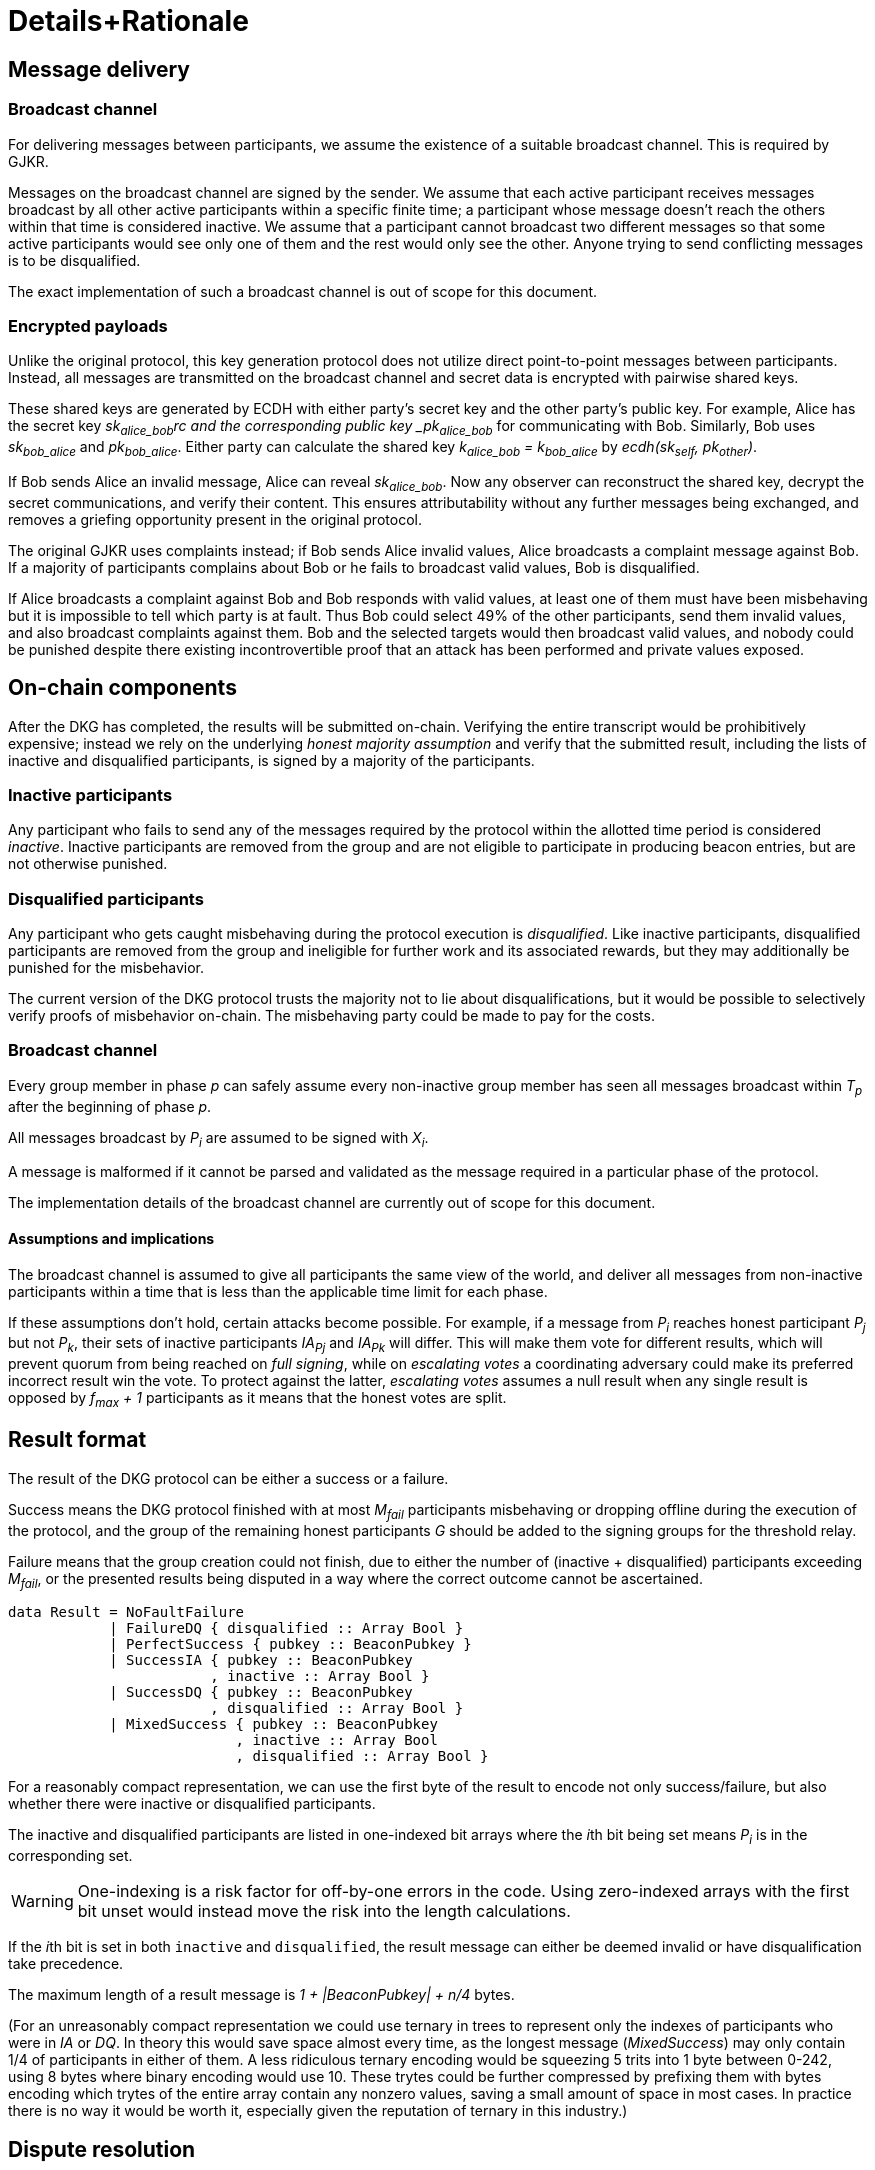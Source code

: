 = Details+Rationale

== Message delivery

=== Broadcast channel

For delivering messages between participants,
we assume the existence of a suitable broadcast channel.
This is required by GJKR.

Messages on the broadcast channel are signed by the sender.
We assume that each active participant
receives messages broadcast by all other active participants
within a specific finite time;
a participant whose message doesn't reach the others within that time
is considered inactive.
We assume that a participant cannot broadcast two different messages
so that some active participants would see only one of them
and the rest would only see the other.
Anyone trying to send conflicting messages is to be disqualified.

The exact implementation of such a broadcast channel
is out of scope for this document.

=== Encrypted payloads

Unlike the original protocol,
this key generation protocol does not utilize
direct point-to-point messages between participants.
Instead, all messages are transmitted on the broadcast channel
and secret data is encrypted with pairwise shared keys.

These shared keys are generated by ECDH with either party's
secret key and the other party's public key.
For example, Alice has the secret key _sk~alice_bob~rc
and the corresponding public key _pk~alice_bob~_
for communicating with Bob.
Similarly, Bob uses _sk~bob_alice~_ and _pk~bob_alice~_.
Either party can calculate the shared key _k~alice_bob~ = k~bob_alice~_
by _ecdh(sk~self~, pk~other~)_.

If Bob sends Alice an invalid message, Alice can reveal _sk~alice_bob~_.
Now any observer can reconstruct the shared key,
decrypt the secret communications,
and verify their content.
This ensures attributability without any further messages being exchanged,
and removes a griefing opportunity present in the original protocol.

// footnote
The original GJKR uses complaints instead;
if Bob sends Alice invalid values,
Alice broadcasts a complaint message against Bob.
If a majority of participants complains about Bob
or he fails to broadcast valid values,
Bob is disqualified.

If Alice broadcasts a complaint against Bob and Bob responds with valid values,
at least one of them must have been misbehaving
but it is impossible to tell which party is at fault.
Thus Bob could select 49% of the other participants,
send them invalid values, and also broadcast complaints against them.
Bob and the selected targets would then broadcast valid values,
and nobody could be punished despite there existing incontrovertible proof
that an attack has been performed and private values exposed.
// footnote

== On-chain components

After the DKG has completed,
the results will be submitted on-chain.
Verifying the entire transcript would be prohibitively expensive;
instead we rely on the underlying _honest majority assumption_
and verify that the submitted result,
including the lists of inactive and disqualified participants,
is signed by a majority of the participants.

=== Inactive participants

Any participant who fails to send any of the messages required by the protocol
within the allotted time period
is considered _inactive_.
Inactive participants are removed from the group
and are not eligible to participate in producing beacon entries,
but are not otherwise punished.

=== Disqualified participants

Any participant who gets caught misbehaving during the protocol execution
is _disqualified_.
Like inactive participants,
disqualified participants are removed from the group
and ineligible for further work and its associated rewards,
but they may additionally be punished for the misbehavior.

The current version of the DKG protocol trusts the majority
not to lie about disqualifications,
but it would be possible to selectively verify proofs of misbehavior on-chain.
The misbehaving party could be made to pay for the costs.

=== Broadcast channel

Every group member in phase _p_ can safely assume
every non-inactive group member has seen
all messages broadcast within _T~p~_ after the beginning of phase _p_.

All messages broadcast by _P~i~_ are assumed to be signed with _X~i~_.

A message is malformed if it cannot be parsed and validated
as the message required in a particular phase of the protocol.

The implementation details of the broadcast channel
are currently out of scope for this document.

==== Assumptions and implications

The broadcast channel is assumed to give all participants
the same view of the world,
and deliver all messages from non-inactive participants
within a time that is less than the applicable time limit for each phase.

If these assumptions don't hold, certain attacks become possible.
For example, if a message from _P~i~_
reaches honest participant _P~j~_ but not _P~k~_,
their sets of inactive participants _IA~Pj~_ and _IA~Pk~_ will differ.
This will make them vote for different results,
which will prevent quorum from being reached on _full signing_,
while on _escalating votes_ a coordinating adversary
could make its preferred incorrect result win the vote.
To protect against the latter,
_escalating votes_ assumes a null result when any single result is opposed
by _f~max~ + 1_ participants as it means that the honest votes are split.

== Result format

The result of the DKG protocol can be either a success or a failure.

Success means the DKG protocol finished with at most _M~fail~_ participants
misbehaving or dropping offline during the execution of the protocol,
and the group of the remaining honest participants _G_
should be added to the signing groups for the threshold relay.

Failure means that the group creation could not finish, due to either
the number of (inactive + disqualified) participants exceeding _M~fail~_,
or the presented results being disputed
in a way where the correct outcome cannot be ascertained.

[source, haskell]
----
data Result = NoFaultFailure
            | FailureDQ { disqualified :: Array Bool }
            | PerfectSuccess { pubkey :: BeaconPubkey }
            | SuccessIA { pubkey :: BeaconPubkey
                        , inactive :: Array Bool }
            | SuccessDQ { pubkey :: BeaconPubkey
                        , disqualified :: Array Bool }
            | MixedSuccess { pubkey :: BeaconPubkey
                           , inactive :: Array Bool
                           , disqualified :: Array Bool }
----

For a reasonably compact representation,
we can use the first byte of the result to encode not only success/failure,
but also whether there were inactive or disqualified participants.

The inactive and disqualified participants are listed
in one-indexed bit arrays where the __i__th bit being set means
_P~i~_ is in the corresponding set.

WARNING: One-indexing is a risk factor for off-by-one errors in the code.
Using zero-indexed arrays with the first bit unset
would instead move the risk into the length calculations.

If the __i__th bit is set in both `inactive` and `disqualified`,
the result message can either be deemed invalid
or have disqualification take precedence.

The maximum length of a result message is _1 + |BeaconPubkey| + n/4_ bytes.

(For an unreasonably compact representation we could use ternary in trees
to represent only the indexes of participants who were in _IA_ or _DQ_.
In theory this would save space almost every time,
as the longest message (_MixedSuccess_) may only contain
1/4 of participants in either of them.
A less ridiculous ternary encoding would be squeezing 5 trits into 1 byte
between 0-242, using 8 bytes where binary encoding would use 10.
These trytes could be further compressed by prefixing them with bytes
encoding which trytes of the entire array contain any nonzero values,
saving a small amount of space in most cases.
In practice there is no way it would be worth it,
especially given the reputation of ternary in this industry.)

== Dispute resolution

Given that the protocol is performed off-chain,
participants may submit incorrect results
in an attempt to gain advantage.
By relying on the honest majority assumption,
this can be mitigated by having participants vote on results.

Voting on results means that only votes need to be counted on-chain;
validating everything else can be offloaded onto the honest majority.
This has significant cost advantages as _O(n^2^)_ blockchain operations,
including _O(n)_ transactions and up to _O(n^2^)_ elliptic curve operations,
can be replaced with simply _O(n)_ transactions of mostly constant size,
or a single transaction with _O(n)_ elliptic curve operations.

There are two main ways this voting can be performed:
either by members signing valid results, which are then verified on-chain,
or by designated members being eligible to submit a result
which may be challenged by others if they consider it incorrect.

=== Full signing w/ ECDSA (FE)

The _full signing_ technique of voting is simple.
The designated eligible submitter _P~sub~_ publishes the correct result
which is then checked by the contract to contain at least _M~max~ + 1_
valid signatures from unique members of _P_.

This technique requires fewer transactions and is less complex to implement,
but bears a constant cost as _O(n)_ signatures must be validated on-chain
upon every group creation.
Assuming for the sake of example _N = 201_ and _M~max~ = 100_,
and that `ecrecover = 3000 gas` dominates the transaction fees,
the cost of full signing would be constant on the order of 325,000 gas.

If every participant in the group signs a result,
the unnecessary signatures can be pruned to ensure constant
size and cost of the result submission transaction.

This also sets a hard limit on the group size of _N < gasLimit / 3000_,
but in practice this would only happen with impractically large groups
(currently more than 2,000 participants).

It is easy to see why _full signing_ would be correct:
if _M~max~_ is the largest number of malicious participants,
requiring _M~max~ + 1_ signatures means that any result accepted by the system
must have at least one honest participant supporting it.

.costs
|===
|Operation |Cost

|`EcrecoverGas`
|3,000

|Verification with _H = 101_
|324,000

|Verification with _H = 201_
|624,000

|Verification with _H = 500_
|1,021,000
|===

=== Full signing w/ BLS (FB)

By using a BLS group signature instead of individual ECDSA signatures,
the on-chain size of the result can be significantly reduced.
However, pairing checks are extremely expensive,
even if EIP-1108 gets passed.

Given that the length of the BLS signature would be 256 bits,
`k = 2` and the gas price of one pairing operation is currently `260,000`;
with EIP-1108 the price would fall to `91,000`;
with Vitalik's version `120,000`.

The full cost of validating a BLS group signature
by at least _H_ members of _P_ is approximately
_21000 + 2 * (GPAIRINGBASE + 2 * GPAIRINGPERPOINT) + ECADD * (H - 1)_
from the necessary `Bn256Add` operations.
Without cost reductions, this is `570,000` for _H = 101_

.costs
|===
|Operation |Cost at status quo |Cost with EIP-1108 |Cost with Vitalik's proposal

|`GPAIRINGBASE`
|100,000
|80,000
|40,000

|`GPAIRINGPERPOINT`
|80,000
|5,500
|40,000

|`ECADD`
|500
|50
|500

|Base cost of BLS verification

|520,000
|182,000
|240,000

|Verification with _H = 101_
|591,000
|208,000
|311,000

|Verification with _H = 201_
|641,000
|303,000
|361,000

|Verification with _H = 500_
|790,500
|452,500
|510,500
|===

=== Escalating votes

As an alternative to the above,
_escalating votes (EV)_ is a protocol where a result is submitted,
and accepted if it is not challenged within a specified time limit.
If multiple results are presented,
the participants will proceed to submit votes on the results
iff their preferred result is not in the lead,
or their vote would break a tie.
After a certain time limit has elapsed since the last vote,
a confirmation request transaction may be presented by anybody,
and the result with the highest number of supporting votes is accepted.

The security of this scheme is less obvious,
but follows from the honest majority assumption:
since at least _M~max~ + 1_ honest players are online at the voting stage,
for any amount of adversary votes _0 < v~m~<= M~max~_
there will be _v~m~ + 1_ honest participants
who will outvote the malicious players
(proof by induction).

This scheme is only suitable for situations where _N >= 2 * M~max~ + 1_,
due to the reliance on the honest majority assumption.
If the majority of participants is dishonest,
the plurality result may be incorrect.

In the worst-case scenario escalating votes will cost
_(M~max~ + 2) * 21000_ gas to the honest participants,
or around 2.15 million gas.
However, the practical cost of using escalating votes would be variable
and would be expected to be significantly lower most of the time.

Given that a rational adversary who cannot break the honest majority assumption
will expect to inevitably lose the escalating vote,
and the cost of the voting is symmetrical
(submitting one vote costs approximately 21,000 gas,
so the malicious players will pay _v~m~ * 21000_ gas
while honest players will pay _(v~m~ + 2) * 21000_ gas in total;
this means the honest players will always pay exactly
42,000 gas more than the malicious players regardless of the value of _v~m~_),
one would expect the escalating votes to usually go unchallenged.

In the example scenario, _EV_ is cheaper than _FE_
if the average number of votes supporting the highest-voted incorrect result
is less than 13 out of 200 participants,
or alternatively if the worst-case scenario occurs at most 1/8 the time.

== Incentives

After performing the group creation correctly,
participants will be members of _G_
and eligible for rewards from producing signatures for the random beacon.

The protocol requires some parties to publish transactions on-chain.
Honest parties publishing correct transactions should be compensated for
the gas required for these transactions.

Malicious parties who violate the protocol should be penalized.

=== Required transactions

Group selection will be performed as part of a previous transaction.

If using _FS_ for voting on results,
the protocol will require one particularly expensive transaction.
If _EV_ is used, a larger number of transactions may be required,
up to a limit of one transaction from each honest participant,
but each transaction has a lower cost.


Types of possible misbehavior in the execution include:

* sending malformed messages
** malicious only
* presenting inconsistent shares
** malicious only
* voting for incorrect outcome
** can be done by honest participant
if the broadcast channel assumption fails

Ways a participant may be inactive during execution:

* inactivity in the beginning
* inactivity during the execution
* inactivity at result stage
** not signing correct result if using FV
** with EV it gets super complex and don't want to think about it
